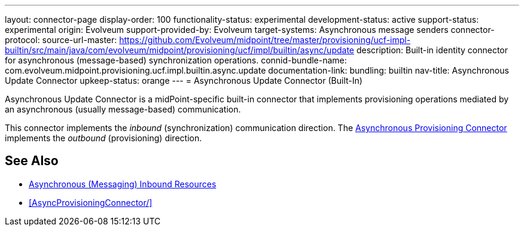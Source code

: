 ---
layout: connector-page
display-order: 100
functionality-status: experimental
development-status: active
support-status: experimental
origin: Evolveum
support-provided-by: Evolveum
target-systems: Asynchronous message senders
connector-protocol:
source-url-master: https://github.com/Evolveum/midpoint/tree/master/provisioning/ucf-impl-builtin/src/main/java/com/evolveum/midpoint/provisioning/ucf/impl/builtin/async/update
description: Built-in identity connector for asynchronous (message-based) synchronization operations.
connid-bundle-name: com.evolveum.midpoint.provisioning.ucf.impl.builtin.async.update
documentation-link:
bundling: builtin
nav-title: Asynchronous Update Connector
upkeep-status: orange
---
= Asynchronous Update Connector (Built-In)

Asynchronous Update Connector is a midPoint-specific built-in connector that implements provisioning operations mediated by an asynchronous (usually message-based) communication.

// TODO: documentation-link after content is migrated from wiki

This connector implements the _inbound_ (synchronization) communication direction.
The xref:AsyncProvisioningConnector/[Asynchronous Provisioning Connector] implements the _outbound_ (provisioning) direction.

== See Also

* xref:/midpoint/reference/latest/resources/asynchronous/inbound/[Asynchronous (Messaging) Inbound Resources]

* xref:AsyncProvisioningConnector/[]
